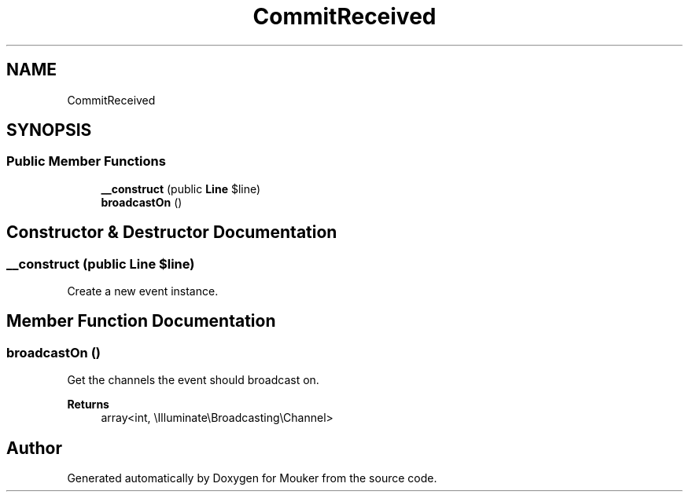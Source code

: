 .TH "CommitReceived" 3 "Mouker" \" -*- nroff -*-
.ad l
.nh
.SH NAME
CommitReceived
.SH SYNOPSIS
.br
.PP
.SS "Public Member Functions"

.in +1c
.ti -1c
.RI "\fB__construct\fP (public \fBLine\fP $line)"
.br
.ti -1c
.RI "\fBbroadcastOn\fP ()"
.br
.in -1c
.SH "Constructor & Destructor Documentation"
.PP 
.SS "__construct (public \fBLine\fP $line)"
Create a new event instance\&. 
.SH "Member Function Documentation"
.PP 
.SS "broadcastOn ()"
Get the channels the event should broadcast on\&.

.PP
\fBReturns\fP
.RS 4
array<int, \\Illuminate\\Broadcasting\\Channel> 
.RE
.PP


.SH "Author"
.PP 
Generated automatically by Doxygen for Mouker from the source code\&.
